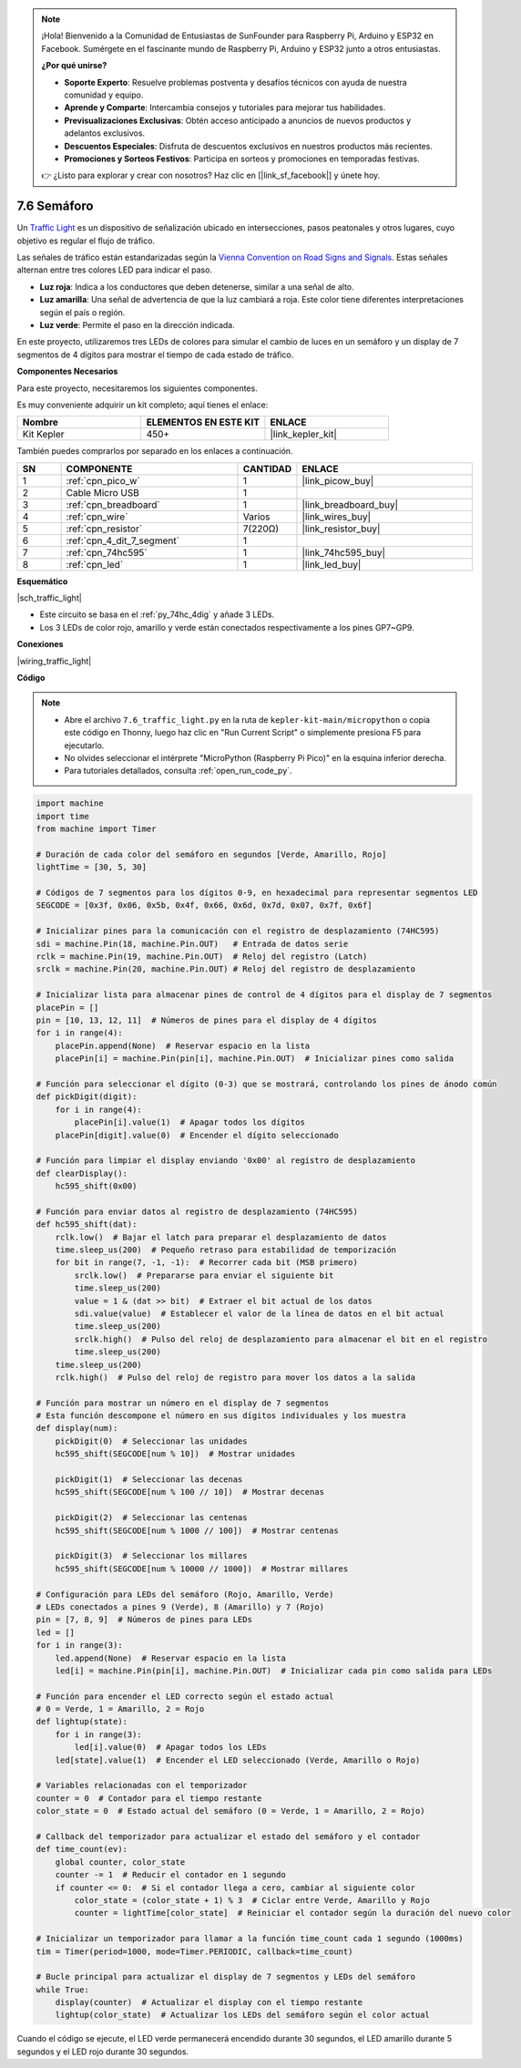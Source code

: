 .. note::

    ¡Hola! Bienvenido a la Comunidad de Entusiastas de SunFounder para Raspberry Pi, Arduino y ESP32 en Facebook. Sumérgete en el fascinante mundo de Raspberry Pi, Arduino y ESP32 junto a otros entusiastas.

    **¿Por qué unirse?**

    - **Soporte Experto**: Resuelve problemas postventa y desafíos técnicos con ayuda de nuestra comunidad y equipo.
    - **Aprende y Comparte**: Intercambia consejos y tutoriales para mejorar tus habilidades.
    - **Previsualizaciones Exclusivas**: Obtén acceso anticipado a anuncios de nuevos productos y adelantos exclusivos.
    - **Descuentos Especiales**: Disfruta de descuentos exclusivos en nuestros productos más recientes.
    - **Promociones y Sorteos Festivos**: Participa en sorteos y promociones en temporadas festivas.

    👉 ¿Listo para explorar y crear con nosotros? Haz clic en [|link_sf_facebook|] y únete hoy.

.. _py_traffic_light:

7.6 Semáforo
=================

Un `Traffic Light <https://en.wikipedia.org/wiki/Traffic_light>`_ es un dispositivo de señalización ubicado en intersecciones, pasos peatonales y otros lugares, cuyo objetivo es regular el flujo de tráfico.

Las señales de tráfico están estandarizadas según la `Vienna Convention on Road Signs and Signals <https://en.wikipedia.org/wiki/Vienna_Convention_on_Road_Signs_and_Signals>`_. Estas señales alternan entre tres colores LED para indicar el paso.

* **Luz roja**: Indica a los conductores que deben detenerse, similar a una señal de alto.
* **Luz amarilla**: Una señal de advertencia de que la luz cambiará a roja. Este color tiene diferentes interpretaciones según el país o región.
* **Luz verde**: Permite el paso en la dirección indicada.

En este proyecto, utilizaremos tres LEDs de colores para simular el cambio de luces en un semáforo y un display de 7 segmentos de 4 dígitos para mostrar el tiempo de cada estado de tráfico.

**Componentes Necesarios**

Para este proyecto, necesitaremos los siguientes componentes. 

Es muy conveniente adquirir un kit completo; aquí tienes el enlace:

.. list-table::
    :widths: 20 20 20
    :header-rows: 1

    *   - Nombre	
        - ELEMENTOS EN ESTE KIT
        - ENLACE
    *   - Kit Kepler	
        - 450+
        - |link_kepler_kit|

También puedes comprarlos por separado en los enlaces a continuación.

.. list-table::
    :widths: 5 20 5 20
    :header-rows: 1

    *   - SN
        - COMPONENTE	
        - CANTIDAD
        - ENLACE

    *   - 1
        - :ref:`cpn_pico_w`
        - 1
        - |link_picow_buy|
    *   - 2
        - Cable Micro USB
        - 1
        - 
    *   - 3
        - :ref:`cpn_breadboard`
        - 1
        - |link_breadboard_buy|
    *   - 4
        - :ref:`cpn_wire`
        - Varios
        - |link_wires_buy|
    *   - 5
        - :ref:`cpn_resistor`
        - 7(220Ω)
        - |link_resistor_buy|
    *   - 6
        - :ref:`cpn_4_dit_7_segment`
        - 1
        - 
    *   - 7
        - :ref:`cpn_74hc595`
        - 1
        - |link_74hc595_buy|
    *   - 8
        - :ref:`cpn_led`
        - 1
        - |link_led_buy|

**Esquemático**

|sch_traffic_light|

* Este circuito se basa en el :ref:`py_74hc_4dig` y añade 3 LEDs.
* Los 3 LEDs de color rojo, amarillo y verde están conectados respectivamente a los pines GP7~GP9.

**Conexiones**

|wiring_traffic_light|

**Código**

.. note::

    * Abre el archivo ``7.6_traffic_light.py`` en la ruta de ``kepler-kit-main/micropython`` o copia este código en Thonny, luego haz clic en "Run Current Script" o simplemente presiona F5 para ejecutarlo.
    * No olvides seleccionar el intérprete "MicroPython (Raspberry Pi Pico)" en la esquina inferior derecha.
    * Para tutoriales detallados, consulta :ref:`open_run_code_py`.

.. code-block:: python

    import machine
    import time
    from machine import Timer

    # Duración de cada color del semáforo en segundos [Verde, Amarillo, Rojo]
    lightTime = [30, 5, 30]

    # Códigos de 7 segmentos para los dígitos 0-9, en hexadecimal para representar segmentos LED
    SEGCODE = [0x3f, 0x06, 0x5b, 0x4f, 0x66, 0x6d, 0x7d, 0x07, 0x7f, 0x6f]

    # Inicializar pines para la comunicación con el registro de desplazamiento (74HC595)
    sdi = machine.Pin(18, machine.Pin.OUT)   # Entrada de datos serie
    rclk = machine.Pin(19, machine.Pin.OUT)  # Reloj del registro (Latch)
    srclk = machine.Pin(20, machine.Pin.OUT) # Reloj del registro de desplazamiento

    # Inicializar lista para almacenar pines de control de 4 dígitos para el display de 7 segmentos
    placePin = []
    pin = [10, 13, 12, 11]  # Números de pines para el display de 4 dígitos
    for i in range(4):
        placePin.append(None)  # Reservar espacio en la lista
        placePin[i] = machine.Pin(pin[i], machine.Pin.OUT)  # Inicializar pines como salida

    # Función para seleccionar el dígito (0-3) que se mostrará, controlando los pines de ánodo común
    def pickDigit(digit):
        for i in range(4):
            placePin[i].value(1)  # Apagar todos los dígitos
        placePin[digit].value(0)  # Encender el dígito seleccionado

    # Función para limpiar el display enviando '0x00' al registro de desplazamiento
    def clearDisplay():
        hc595_shift(0x00)

    # Función para enviar datos al registro de desplazamiento (74HC595)
    def hc595_shift(dat):
        rclk.low()  # Bajar el latch para preparar el desplazamiento de datos
        time.sleep_us(200)  # Pequeño retraso para estabilidad de temporización
        for bit in range(7, -1, -1):  # Recorrer cada bit (MSB primero)
            srclk.low()  # Prepararse para enviar el siguiente bit
            time.sleep_us(200)
            value = 1 & (dat >> bit)  # Extraer el bit actual de los datos
            sdi.value(value)  # Establecer el valor de la línea de datos en el bit actual
            time.sleep_us(200)
            srclk.high()  # Pulso del reloj de desplazamiento para almacenar el bit en el registro
            time.sleep_us(200)
        time.sleep_us(200)
        rclk.high()  # Pulso del reloj de registro para mover los datos a la salida

    # Función para mostrar un número en el display de 7 segmentos
    # Esta función descompone el número en sus dígitos individuales y los muestra
    def display(num):
        pickDigit(0)  # Seleccionar las unidades
        hc595_shift(SEGCODE[num % 10])  # Mostrar unidades

        pickDigit(1)  # Seleccionar las decenas
        hc595_shift(SEGCODE[num % 100 // 10])  # Mostrar decenas

        pickDigit(2)  # Seleccionar las centenas
        hc595_shift(SEGCODE[num % 1000 // 100])  # Mostrar centenas

        pickDigit(3)  # Seleccionar los millares
        hc595_shift(SEGCODE[num % 10000 // 1000])  # Mostrar millares

    # Configuración para LEDs del semáforo (Rojo, Amarillo, Verde)
    # LEDs conectados a pines 9 (Verde), 8 (Amarillo) y 7 (Rojo)
    pin = [7, 8, 9]  # Números de pines para LEDs
    led = []
    for i in range(3):
        led.append(None)  # Reservar espacio en la lista
        led[i] = machine.Pin(pin[i], machine.Pin.OUT)  # Inicializar cada pin como salida para LEDs

    # Función para encender el LED correcto según el estado actual
    # 0 = Verde, 1 = Amarillo, 2 = Rojo
    def lightup(state):
        for i in range(3):
            led[i].value(0)  # Apagar todos los LEDs
        led[state].value(1)  # Encender el LED seleccionado (Verde, Amarillo o Rojo)

    # Variables relacionadas con el temporizador
    counter = 0  # Contador para el tiempo restante
    color_state = 0  # Estado actual del semáforo (0 = Verde, 1 = Amarillo, 2 = Rojo)

    # Callback del temporizador para actualizar el estado del semáforo y el contador
    def time_count(ev):
        global counter, color_state
        counter -= 1  # Reducir el contador en 1 segundo
        if counter <= 0:  # Si el contador llega a cero, cambiar al siguiente color
            color_state = (color_state + 1) % 3  # Ciclar entre Verde, Amarillo y Rojo
            counter = lightTime[color_state]  # Reiniciar el contador según la duración del nuevo color

    # Inicializar un temporizador para llamar a la función time_count cada 1 segundo (1000ms)
    tim = Timer(period=1000, mode=Timer.PERIODIC, callback=time_count)

    # Bucle principal para actualizar el display de 7 segmentos y LEDs del semáforo
    while True:
        display(counter)  # Actualizar el display con el tiempo restante
        lightup(color_state)  # Actualizar los LEDs del semáforo según el color actual


Cuando el código se ejecute, el LED verde permanecerá encendido durante 30 segundos, el LED amarillo durante 5 segundos y el LED rojo durante 30 segundos.
